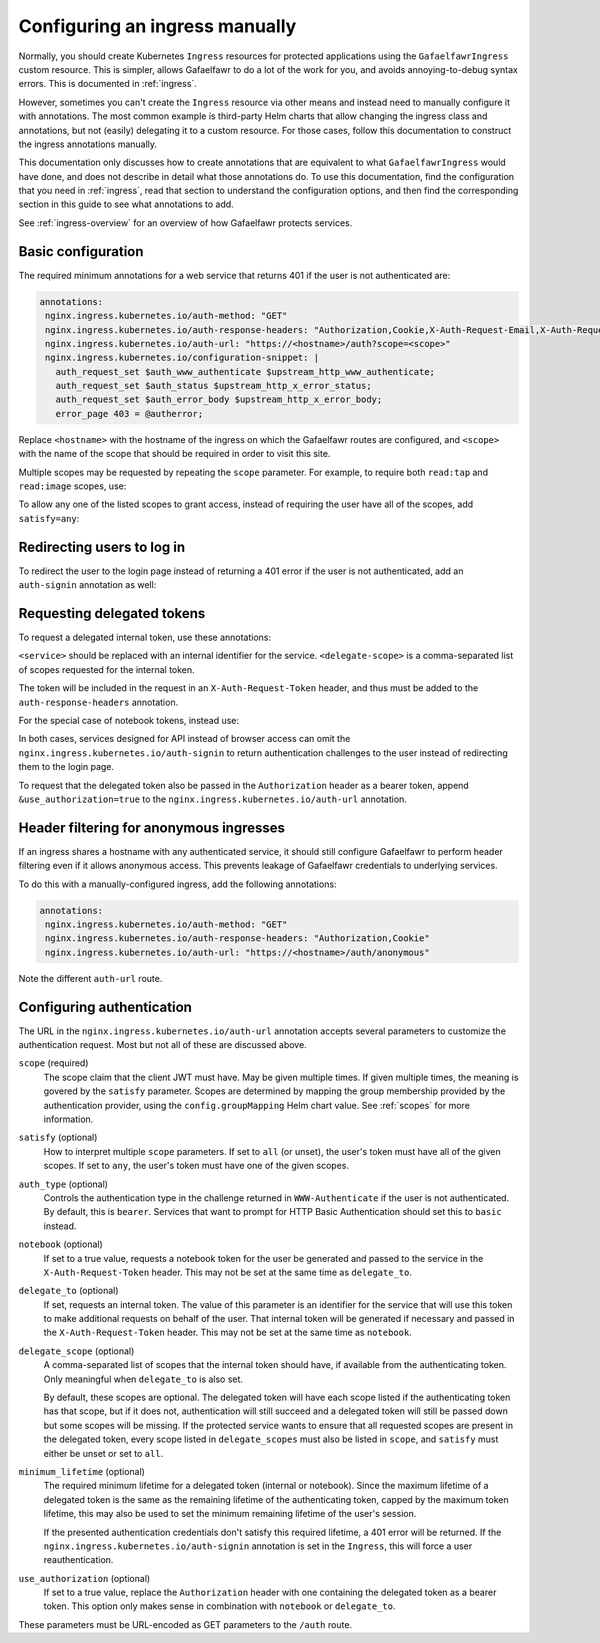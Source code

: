 .. _manual-ingress:

###############################
Configuring an ingress manually
###############################

Normally, you should create Kubernetes ``Ingress`` resources for protected applications using the ``GafaelfawrIngress`` custom resource.
This is simpler, allows Gafaelfawr to do a lot of the work for you, and avoids annoying-to-debug syntax errors.
This is documented in :ref:`ingress`.

However, sometimes you can't create the ``Ingress`` resource via other means and instead need to manually configure it with annotations.
The most common example is third-party Helm charts that allow changing the ingress class and annotations, but not (easily) delegating it to a custom resource.
For those cases, follow this documentation to construct the ingress annotations manually.

This documentation only discusses how to create annotations that are equivalent to what ``GafaelfawrIngress`` would have done, and does not describe in detail what those annotations do.
To use this documentation, find the configuration that you need in :ref:`ingress`, read that section to understand the configuration options, and then find the corresponding section in this guide to see what annotations to add.

See :ref:`ingress-overview` for an overview of how Gafaelfawr protects services.

.. _manual-basic:

Basic configuration
===================

The required minimum annotations for a web service that returns 401 if the user is not authenticated are:

.. code-block:: yaml

   annotations:
    nginx.ingress.kubernetes.io/auth-method: "GET"
    nginx.ingress.kubernetes.io/auth-response-headers: "Authorization,Cookie,X-Auth-Request-Email,X-Auth-Request-User"
    nginx.ingress.kubernetes.io/auth-url: "https://<hostname>/auth?scope=<scope>"
    nginx.ingress.kubernetes.io/configuration-snippet: |
      auth_request_set $auth_www_authenticate $upstream_http_www_authenticate;
      auth_request_set $auth_status $upstream_http_x_error_status;
      auth_request_set $auth_error_body $upstream_http_x_error_body;
      error_page 403 = @autherror;

Replace ``<hostname>`` with the hostname of the ingress on which the Gafaelfawr routes are configured, and ``<scope>`` with the name of the scope that should be required in order to visit this site.

Multiple scopes may be requested by repeating the ``scope`` parameter.
For example, to require both ``read:tap`` and ``read:image`` scopes, use:

.. code-block:: yaml
   :emphasize-lines: 4

   annotations:
    nginx.ingress.kubernetes.io/auth-method: "GET"
    nginx.ingress.kubernetes.io/auth-response-headers: "Authorization,Cookie,X-Auth-Request-Email,X-Auth-Request-User"
    nginx.ingress.kubernetes.io/auth-url: "https://<hostname>/auth?scope=read:tap&scope=read:image"
    nginx.ingress.kubernetes.io/configuration-snippet: |
      auth_request_set $auth_www_authenticate $upstream_http_www_authenticate;
      auth_request_set $auth_status $upstream_http_x_error_status;
      auth_request_set $auth_error_body $upstream_http_x_error_body;
      error_page 403 = @autherror;

To allow any one of the listed scopes to grant access, instead of requiring the user have all of the scopes, add ``satisfy=any``:

.. code-block:: yaml
   :emphasize-lines: 4

   annotations:
    nginx.ingress.kubernetes.io/auth-method: "GET"
    nginx.ingress.kubernetes.io/auth-response-headers: "Authorization,Cookie,X-Auth-Request-Email,X-Auth-Request-User"
    nginx.ingress.kubernetes.io/auth-url: "https://<hostname>/auth?scope=read:tap&scope=read:image&satisfy=any"
    nginx.ingress.kubernetes.io/configuration-snippet: |
      auth_request_set $auth_www_authenticate $upstream_http_www_authenticate;
      auth_request_set $auth_status $upstream_http_x_error_status;
      auth_request_set $auth_error_body $upstream_http_x_error_body;
      error_page 403 = @autherror;

Redirecting users to log in
===========================

To redirect the user to the login page instead of returning a 401 error if the user is not authenticated, add an ``auth-signin`` annotation as well:

.. code-block:: yaml
   :emphasize-lines: 4

   annotations:
    nginx.ingress.kubernetes.io/auth-method: "GET"
    nginx.ingress.kubernetes.io/auth-response-headers: "Authorization,Cookie,X-Auth-Request-Email,X-Auth-Request-User"
    nginx.ingress.kubernetes.io/auth-signin: "https://<hostname>/login"
    nginx.ingress.kubernetes.io/auth-url: "https://<hostname>/auth?scope=<scope>"
    nginx.ingress.kubernetes.io/configuration-snippet: |
      auth_request_set $auth_www_authenticate $upstream_http_www_authenticate;
      auth_request_set $auth_status $upstream_http_x_error_status;
      auth_request_set $auth_error_body $upstream_http_x_error_body;
      error_page 403 = @autherror;

Requesting delegated tokens
===========================

To request a delegated internal token, use these annotations:

.. code-block:: yaml
   :emphasize-lines: 3, 5

   annotations:
    nginx.ingress.kubernetes.io/auth-method: "GET"
    nginx.ingress.kubernetes.io/auth-response-headers: "Authorization,Cookie,X-Auth-Request-Email,X-Auth-Request-User,X-Auth-Request-Token"
    nginx.ingress.kubernetes.io/auth-signin: "https://<hostname>/login"
    nginx.ingress.kubernetes.io/auth-url: "https://<hostname>/auth?scope=<scope>&delegate_to=<service>&delegate_scope=<delegate-scope>,<delegate-scope>"
    nginx.ingress.kubernetes.io/configuration-snippet: |
      auth_request_set $auth_www_authenticate $upstream_http_www_authenticate;
      auth_request_set $auth_status $upstream_http_x_error_status;
      auth_request_set $auth_error_body $upstream_http_x_error_body;
      error_page 403 = @autherror;

``<service>`` should be replaced with an internal identifier for the service.
``<delegate-scope>`` is a comma-separated list of scopes requested for the internal token.

The token will be included in the request in an ``X-Auth-Request-Token`` header, and thus must be added to the ``auth-response-headers`` annotation.

For the special case of notebook tokens, instead use:

.. code-block:: yaml
   :emphasize-lines: 3, 5

   annotations:
    nginx.ingress.kubernetes.io/auth-method: "GET"
    nginx.ingress.kubernetes.io/auth-response-headers: "Authorization,Cookie,X-Auth-Request-Email,X-Auth-Request-User,X-Auth-Request-Token"
    nginx.ingress.kubernetes.io/auth-signin: "https://<hostname>/login"
    nginx.ingress.kubernetes.io/auth-url: "https://<hostname>/auth?scope=<scope>&notebook=true"
    nginx.ingress.kubernetes.io/configuration-snippet: |
      auth_request_set $auth_www_authenticate $upstream_http_www_authenticate;
      auth_request_set $auth_status $upstream_http_x_error_status;
      auth_request_set $auth_error_body $upstream_http_x_error_body;
      error_page 403 = @autherror;

In both cases, services designed for API instead of browser access can omit the ``nginx.ingress.kubernetes.io/auth-signin`` to return authentication challenges to the user instead of redirecting them to the login page.

To request that the delegated token also be passed in the ``Authorization`` header as a bearer token, append ``&use_authorization=true`` to the ``nginx.ingress.kubernetes.io/auth-url`` annotation.

Header filtering for anonymous ingresses
========================================

If an ingress shares a hostname with any authenticated service, it should still configure Gafaelfawr to perform header filtering even if it allows anonymous access.
This prevents leakage of Gafaelfawr credentials to underlying services.

To do this with a manually-configured ingress, add the following annotations:

.. code-block:: yaml

   annotations:
    nginx.ingress.kubernetes.io/auth-method: "GET"
    nginx.ingress.kubernetes.io/auth-response-headers: "Authorization,Cookie"
    nginx.ingress.kubernetes.io/auth-url: "https://<hostname>/auth/anonymous"

Note the different ``auth-url`` route.

.. _auth-config:

Configuring authentication
==========================

The URL in the ``nginx.ingress.kubernetes.io/auth-url`` annotation accepts several parameters to customize the authentication request.
Most but not all of these are discussed above.

``scope`` (required)
    The scope claim that the client JWT must have.
    May be given multiple times.
    If given multiple times, the meaning is govered by the ``satisfy`` parameter.
    Scopes are determined by mapping the group membership provided by the authentication provider, using the ``config.groupMapping`` Helm chart value.
    See :ref:`scopes` for more information.

``satisfy`` (optional)
    How to interpret multiple ``scope`` parameters.
    If set to ``all`` (or unset), the user's token must have all of the given scopes.
    If set to ``any``, the user's token must have one of the given scopes.

``auth_type`` (optional)
    Controls the authentication type in the challenge returned in ``WWW-Authenticate`` if the user is not authenticated.
    By default, this is ``bearer``.
    Services that want to prompt for HTTP Basic Authentication should set this to ``basic`` instead.

``notebook`` (optional)
    If set to a true value, requests a notebook token for the user be generated and passed to the service in the ``X-Auth-Request-Token`` header.
    This may not be set at the same time as ``delegate_to``.

``delegate_to`` (optional)
    If set, requests an internal token.
    The value of this parameter is an identifier for the service that will use this token to make additional requests on behalf of the user.
    That internal token will be generated if necessary and passed in the ``X-Auth-Request-Token`` header.
    This may not be set at the same time as ``notebook``.

``delegate_scope`` (optional)
    A comma-separated list of scopes that the internal token should have, if available from the authenticating token.
    Only meaningful when ``delegate_to`` is also set.

    By default, these scopes are optional.
    The delegated token will have each scope listed if the authenticating token has that scope, but if it does not, authentication will still succeed and a delegated token will still be passed down but some scopes will be missing.
    If the protected service wants to ensure that all requested scopes are present in the delegated token, every scope listed in ``delegate_scopes`` must also be listed in ``scope``, and ``satisfy`` must either be unset or set to ``all``.

``minimum_lifetime`` (optional)
    The required minimum lifetime for a delegated token (internal or notebook).
    Since the maximum lifetime of a delegated token is the same as the remaining lifetime of the authenticating token, capped by the maximum token lifetime, this may also be used to set the minimum remaining lifetime of the user's session.

    If the presented authentication credentials don't satisfy this required lifetime, a 401 error will be returned.
    If the ``nginx.ingress.kubernetes.io/auth-signin`` annotation is set in the ``Ingress``, this will force a user reauthentication.

``use_authorization`` (optional)
    If set to a true value, replace the ``Authorization`` header with one containing the delegated token as a bearer token.
    This option only makes sense in combination with ``notebook`` or ``delegate_to``.

These parameters must be URL-encoded as GET parameters to the ``/auth`` route.
